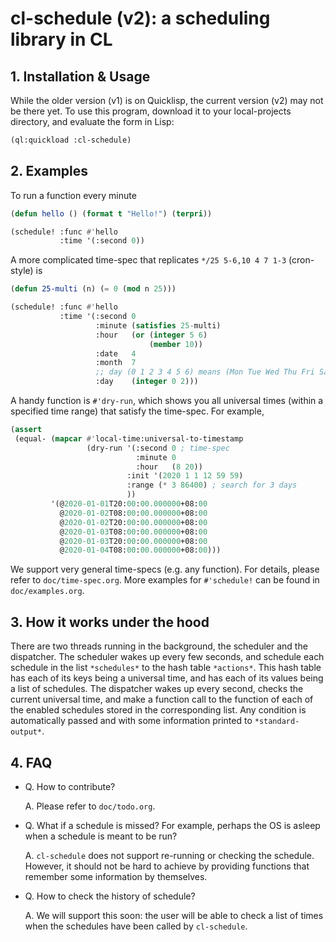 * cl-schedule (v2): a scheduling library in CL

** 1. Installation & Usage

While the older version (v1) is on Quicklisp, the current version
(v2) may not be there yet. To use this program, download it to
your local-projects directory, and evaluate the form in Lisp:

#+begin_src lisp
(ql:quickload :cl-schedule)
#+end_src

** 2. Examples

To run a function every minute

#+begin_src lisp
(defun hello () (format t "Hello!") (terpri))

(schedule! :func #'hello
           :time '(:second 0))
#+end_src

A more complicated time-spec that replicates =*/25 5-6,10 4 7 1-3=
(cron-style) is

#+begin_src lisp
(defun 25-multi (n) (= 0 (mod n 25)))

(schedule! :func #'hello
           :time '(:second 0
                   :minute (satisfies 25-multi)
                   :hour   (or (integer 5 6)
                               (member 10))
                   :date   4
                   :month  7
                   ;; day (0 1 2 3 4 5 6) means (Mon Tue Wed Thu Fri Sat Sun)
                   :day    (integer 0 2)))
#+end_src

A handy function is =#'dry-run=, which shows you all universal
times (within a specified time range) that satisfy the time-spec.
For example,

#+begin_src lisp
(assert
 (equal- (mapcar #'local-time:universal-to-timestamp
                 (dry-run '(:second 0 ; time-spec
                            :minute 0
                            :hour   (8 20))
                          :init '(2020 1 1 12 59 59)
                          :range (* 3 86400) ; search for 3 days
                          ))
         '(@2020-01-01T20:00:00.000000+08:00
           @2020-01-02T08:00:00.000000+08:00
           @2020-01-02T20:00:00.000000+08:00
           @2020-01-03T08:00:00.000000+08:00
           @2020-01-03T20:00:00.000000+08:00
           @2020-01-04T08:00:00.000000+08:00)))
#+end_src

We support very general time-specs (e.g. any function). For
details, please refer to =doc/time-spec.org=. More examples for
=#'schedule!= can be found in =doc/examples.org=.

** 3. How it works under the hood

There are two threads running in the background, the scheduler
and the dispatcher. The scheduler wakes up every few seconds, and
schedule each schedule in the list =*schedules*= to the hash table
=*actions*=. This hash table has each of its keys being a universal
time, and has each of its values being a list of schedules. The
dispatcher wakes up every second, checks the current universal
time, and make a function call to the function of each of the
enabled schedules stored in the corresponding list. Any condition
is automatically passed and with some information printed to
=*standard-output*=.

** 4. FAQ

+ Q. How to contribute?

  A. Please refer to =doc/todo.org=.

+ Q. What if a schedule is missed? For example, perhaps the OS is
  asleep when a schedule is meant to be run?

  A. =cl-schedule= does not support re-running or checking the
  schedule. However, it should not be hard to achieve by
  providing functions that remember some information by
  themselves.

+ Q. How to check the history of schedule?

  A. We will support this soon: the user will be able to check a
  list of times when the schedules have been called by
  =cl-schedule=.
